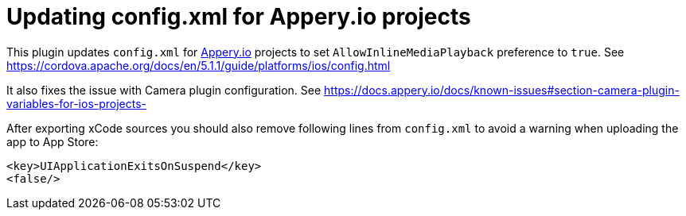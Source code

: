 = Updating config.xml for Appery.io projects

This plugin updates `config.xml` for link:https://appery.io[Appery.io] projects
to set
`AllowInlineMediaPlayback` preference to `true`.
See https://cordova.apache.org/docs/en/5.1.1/guide/platforms/ios/config.html

It also fixes the issue with Camera plugin configuration.
See https://docs.appery.io/docs/known-issues#section-camera-plugin-variables-for-ios-projects-

After exporting xCode sources you should also remove following lines from `config.xml`
to avoid a warning when uploading the app to App Store:

```
<key>UIApplicationExitsOnSuspend</key>
<false/>
```
